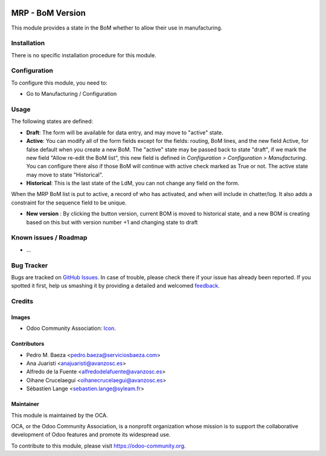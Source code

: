 .. image:: https://img.shields.io/badge/licence-AGPL--3-blue.svg
   :target: http://www.gnu.org/licenses/agpl-3.0-standalone.html
   :alt: License: AGPL-3

=================
MRP - BoM Version
=================

This module provides a state in the BoM whether to allow their use in
manufacturing.

Installation
============

There is no specific installation procedure for this module.

Configuration
=============

To configure this module, you need to:

* Go to Manufacturing / Configuration

Usage
=====

The following states are defined:

* **Draft**:
  The form will be available for data entry, and may move to "active" state.
* **Active**:
  You can modify all of the form fields except for the fields: routing, BoM
  lines, and the new field Active, for false default when you create a new BoM.
  The "active" state may be passed back to state "draft", if we mark the new
  field "Allow re-edit the BoM list", this new field is defined in 
  *Configuration > Configuration > Manufacturing*. You can configure there also
  if those BoM will continue with active check marked as True or not.
  The active state may move to state "Historical".
* **Historical**: 
  This is the last state of the LdM, you can not change any field on the form.

When the MRP BoM list is put to active, a record of who has activated, and when
will include in chatter/log. It also adds a constraint for the sequence field
to be unique.

* **New version** :
  By clicking the button version, current BOM is moved to historical state,
  and a new BOM is creating based on this but with version number +1 and
  changing state to draft

.. image:: https://odoo-community.org/website/image/ir.attachment/5784_f2813bd/datas
   :alt: Try me on Runbot
   :target: https://runbot.odoo-community.org/runbot/129/9.0

Known issues / Roadmap
======================

* ...

Bug Tracker
===========

Bugs are tracked on `GitHub Issues
<https://github.com/OCA/manufacture/issues>`_. In case of trouble, please
check there if your issue has already been reported. If you spotted it first,
help us smashing it by providing a detailed and welcomed `feedback
<https://github.com/OCA/manufature/issues/new?body=module:%20mrp_bom_version%0Aversion:%209.0%0A%0A**Steps%20to%20reproduce**%0A-%20...%0A%0A**Current%20behavior**%0A%0A**Expected%20behavior**>`_.

Credits
=======

Images
------

* Odoo Community Association: `Icon <https://github.com/OCA/maintainer-tools/blob/master/template/module/static/description/icon.svg>`_.

Contributors
------------

* Pedro M. Baeza <pedro.baeza@serviciosbaeza.com>
* Ana Juaristi <anajuaristi@avanzosc.es>
* Alfredo de la Fuente <alfredodelafuente@avanzosc.es>
* Oihane Crucelaegui <oihanecrucelaegui@avanzosc.es>
* Sébastien Lange <sebastien.lange@syleam.fr>

Maintainer
----------

.. image:: https://odoo-community.org/logo.png
   :alt: Odoo Community Association
   :target: https://odoo-community.org

This module is maintained by the OCA.

OCA, or the Odoo Community Association, is a nonprofit organization whose
mission is to support the collaborative development of Odoo features and
promote its widespread use.

To contribute to this module, please visit https://odoo-community.org.
